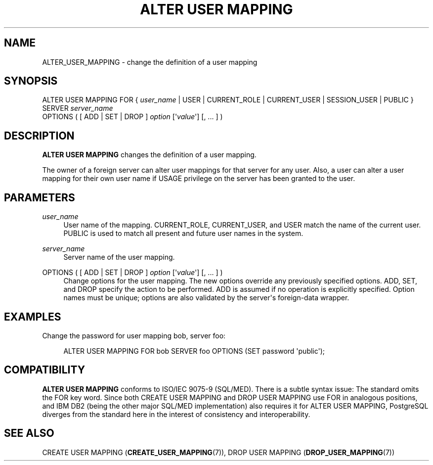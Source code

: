 '\" t
.\"     Title: ALTER USER MAPPING
.\"    Author: The PostgreSQL Global Development Group
.\" Generator: DocBook XSL Stylesheets vsnapshot <http://docbook.sf.net/>
.\"      Date: 2025
.\"    Manual: PostgreSQL 17.3 Documentation
.\"    Source: PostgreSQL 17.3
.\"  Language: English
.\"
.TH "ALTER USER MAPPING" "7" "2025" "PostgreSQL 17.3" "PostgreSQL 17.3 Documentation"
.\" -----------------------------------------------------------------
.\" * Define some portability stuff
.\" -----------------------------------------------------------------
.\" ~~~~~~~~~~~~~~~~~~~~~~~~~~~~~~~~~~~~~~~~~~~~~~~~~~~~~~~~~~~~~~~~~
.\" http://bugs.debian.org/507673
.\" http://lists.gnu.org/archive/html/groff/2009-02/msg00013.html
.\" ~~~~~~~~~~~~~~~~~~~~~~~~~~~~~~~~~~~~~~~~~~~~~~~~~~~~~~~~~~~~~~~~~
.ie \n(.g .ds Aq \(aq
.el       .ds Aq '
.\" -----------------------------------------------------------------
.\" * set default formatting
.\" -----------------------------------------------------------------
.\" disable hyphenation
.nh
.\" disable justification (adjust text to left margin only)
.ad l
.\" -----------------------------------------------------------------
.\" * MAIN CONTENT STARTS HERE *
.\" -----------------------------------------------------------------
.SH "NAME"
ALTER_USER_MAPPING \- change the definition of a user mapping
.SH "SYNOPSIS"
.sp
.nf
ALTER USER MAPPING FOR { \fIuser_name\fR | USER | CURRENT_ROLE | CURRENT_USER | SESSION_USER | PUBLIC }
    SERVER \fIserver_name\fR
    OPTIONS ( [ ADD | SET | DROP ] \fIoption\fR [\*(Aq\fIvalue\fR\*(Aq] [, \&.\&.\&. ] )
.fi
.SH "DESCRIPTION"
.PP
\fBALTER USER MAPPING\fR
changes the definition of a user mapping\&.
.PP
The owner of a foreign server can alter user mappings for that server for any user\&. Also, a user can alter a user mapping for their own user name if
USAGE
privilege on the server has been granted to the user\&.
.SH "PARAMETERS"
.PP
\fIuser_name\fR
.RS 4
User name of the mapping\&.
CURRENT_ROLE,
CURRENT_USER, and
USER
match the name of the current user\&.
PUBLIC
is used to match all present and future user names in the system\&.
.RE
.PP
\fIserver_name\fR
.RS 4
Server name of the user mapping\&.
.RE
.PP
OPTIONS ( [ ADD | SET | DROP ] \fIoption\fR [\*(Aq\fIvalue\fR\*(Aq] [, \&.\&.\&. ] )
.RS 4
Change options for the user mapping\&. The new options override any previously specified options\&.
ADD,
SET, and
DROP
specify the action to be performed\&.
ADD
is assumed if no operation is explicitly specified\&. Option names must be unique; options are also validated by the server\*(Aqs foreign\-data wrapper\&.
.RE
.SH "EXAMPLES"
.PP
Change the password for user mapping
bob, server
foo:
.sp
.if n \{\
.RS 4
.\}
.nf
ALTER USER MAPPING FOR bob SERVER foo OPTIONS (SET password \*(Aqpublic\*(Aq);
.fi
.if n \{\
.RE
.\}
.SH "COMPATIBILITY"
.PP
\fBALTER USER MAPPING\fR
conforms to ISO/IEC 9075\-9 (SQL/MED)\&. There is a subtle syntax issue: The standard omits the
FOR
key word\&. Since both
CREATE USER MAPPING
and
DROP USER MAPPING
use
FOR
in analogous positions, and IBM DB2 (being the other major SQL/MED implementation) also requires it for
ALTER USER MAPPING, PostgreSQL diverges from the standard here in the interest of consistency and interoperability\&.
.SH "SEE ALSO"
CREATE USER MAPPING (\fBCREATE_USER_MAPPING\fR(7)), DROP USER MAPPING (\fBDROP_USER_MAPPING\fR(7))
